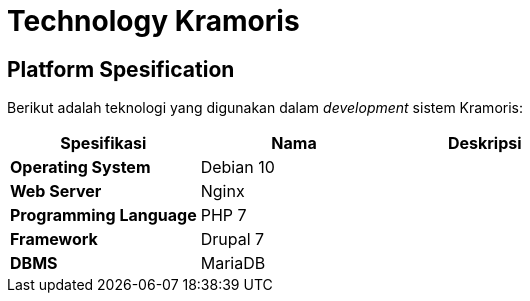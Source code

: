 = Technology Kramoris

== *Platform Spesification*

Berikut adalah teknologi yang digunakan dalam _development_ sistem Kramoris:

|===
| *Spesifikasi* | *Nama* | *Deskripsi*

| *Operating System*
| Debian 10
|

| *Web Server*
| Nginx
|

| *Programming Language*
| PHP 7
|

| *Framework*
| Drupal 7
|

| *DBMS*
| MariaDB
|
|===
